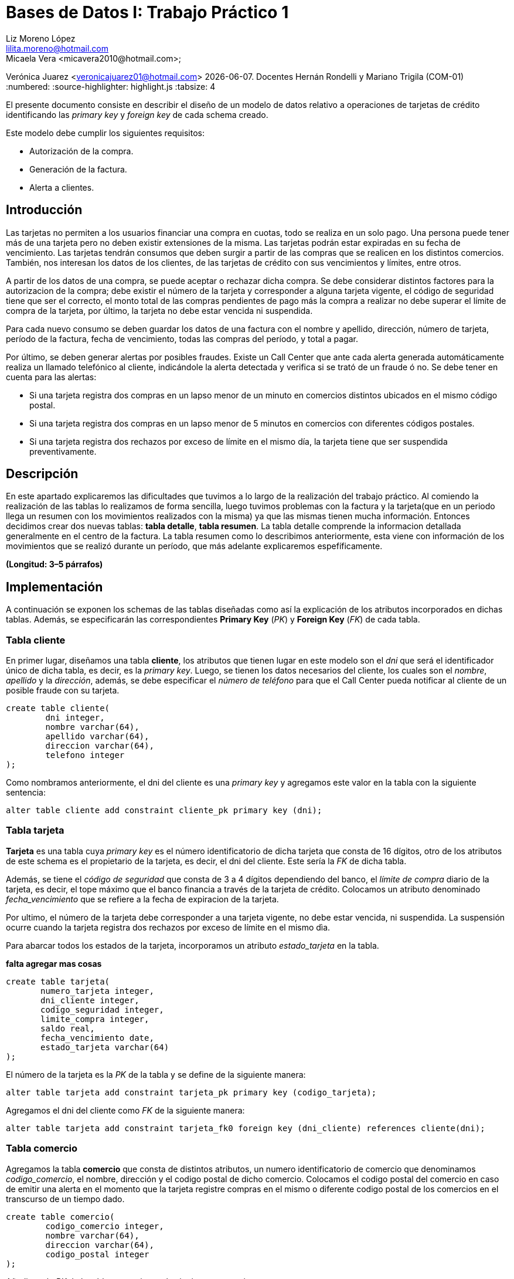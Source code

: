 = Bases de Datos I: Trabajo Práctico 1
Liz Moreno López <lilita.moreno@hotmail.com>; 
Micaela Vera <micavera2010@hotmail.com>; 
Verónica Juarez <veronicajuarez01@hotmail.com>
{docdate}. Docentes Hernán Rondelli y Mariano Trigila (COM-01)
:numbered:
:source-highlighter: highlight.js
:tabsize: 4

El presente documento consiste en describir el diseño de un modelo de datos relativo a operaciones de tarjetas de crédito identificando las _primary key_ y _foreign key_ de cada schema creado. 

Este modelo debe cumplir los siguientes requisitos:

- Autorización de la compra.
- Generación de la factura. 
- Alerta a clientes.


== Introducción

Las tarjetas no permiten a los usuarios financiar una compra en cuotas, todo se realiza en un solo pago. Una persona puede tener más de una tarjeta pero no deben existir extensiones de la misma. Las tarjetas podrán estar expiradas en su fecha de vencimiento.
Las tarjetas tendrán consumos que deben surgir a partir de las compras que se realicen en los distintos comercios. 
También, nos interesan los datos de los clientes, de las tarjetas de crédito con sus vencimientos y límites, entre otros. 

A partir de los datos de una compra, se puede aceptar o rechazar dicha compra. Se debe considerar distintos factores para la autorizacion de la compra; debe existir el número de la tarjeta y corresponder a alguna tarjeta vigente, el código de seguridad tiene que ser el correcto, el monto total de las compras pendientes de pago más la compra a realizar no debe superar el límite de compra de la tarjeta, por último, la tarjeta no debe estar vencida ni suspendida.

Para cada nuevo consumo se deben guardar los datos de una factura con el nombre y apellido, dirección, número de tarjeta, período de la factura, fecha de vencimiento, todas
las compras del período, y total a pagar.

Por último, se deben generar alertas por posibles fraudes. Existe un Call Center que ante cada alerta generada automáticamente realiza un llamado telefónico al cliente, indicándole la alerta detectada y verifica si se trató de un fraude ó no.
Se debe tener en cuenta para las alertas:

- Si una tarjeta registra dos compras en un lapso menor de un minuto en comercios distintos ubicados en el mismo código postal.
- Si una tarjeta registra dos compras en un lapso menor de 5 minutos en comercios con diferentes códigos postales.
- Si una tarjeta registra dos rechazos por exceso de límite en el mismo día, la tarjeta tiene que ser suspendida preventivamente.


== Descripción

En este apartado explicaremos las dificultades que tuvimos a lo largo de la realización del trabajo práctico.
Al comiendo la realización de las tablas lo realizamos de forma sencilla, luego tuvimos problemas con  la factura y la tarjeta(que en un periodo llega un resumen con los movimientos realizados con la misma) ya que las mismas tienen mucha información. Entonces decidimos crear dos nuevas tablas: *tabla detalle*, *tabla resumen*. La tabla detalle comprende la informacion detallada generalmente en el centro de la factura. La tabla resumen como lo describimos
anteriormente, esta viene con información de los movimientos que se realizó durante un período, que más adelante explicaremos espefíficamente.


//En esta sección pueden incluirse las dificultades que tuvieron, las soluciones encontradas, y las decisiones que fueron tomando a lo largo del trabajo práctico.

//También, se debe incluir una descripción general del programa—cómo funciona.

*(Longitud: 3–5 párrafos)*

== Implementación
A continuación se exponen los schemas de las tablas diseñadas como así la explicación de los atributos incorporados en dichas tablas. Además, se especificarán las correspondientes *Primary Key* (_PK_) y *Foreign Key* (_FK_) de cada tabla.

=== Tabla cliente
En primer lugar, diseñamos una tabla *cliente*, los atributos que tienen lugar en este modelo son el _dni_ que será el identificador único de dicha tabla, es decir, es la _primary key_. Luego, se tienen los datos necesarios del cliente, los cuales son el _nombre_, _apellido_ y la _dirección_, además, se debe especificar el _número de teléfono_ para que el Call Center pueda notificar al cliente de un posible fraude con su tarjeta.

[source, sql]
----
create table cliente(
        dni integer,
        nombre varchar(64),
        apellido varchar(64),
        direccion varchar(64),
        telefono integer
);   
----

Como nombramos anteriormente, el dni del cliente es una _primary key_ y agregamos este valor en la tabla con la siguiente sentencia:

[source, sql]
----
alter table cliente add constraint cliente_pk primary key (dni); 
----


=== Tabla tarjeta
*Tarjeta* es una tabla cuya _primary key_ es el número identificatorio de dicha tarjeta que consta de 16 dígitos, otro de los atributos de este schema es el propietario de la tarjeta, es decir,  el dni del cliente. Este sería la _FK_ de dicha tabla. 

//Aclaramos que el dni del cliente es la FK de la tarjeta y no de manera inversa, ya que en el enunciado se especifico que un cliente puede tener mas de una tarjeta.

Además, se tiene el _código de seguridad_ que consta de 3 a 4 dígitos dependiendo del banco, el _límite de compra_ diario de la tarjeta, es decir, el tope máximo que el banco financia a través de la tarjeta de crédito.
Colocamos un atributo denominado _fecha_vencimiento_ que se refiere a la fecha de expiracion de la tarjeta.

Por ultimo, el número de la tarjeta debe corresponder a una tarjeta vigente, no debe estar vencida, ni suspendida. La suspensión ocurre cuando la tarjeta registra dos rechazos por exceso de límite en el mismo dìa.

Para abarcar todos los estados de la tarjeta, incorporamos un atributo _estado_tarjeta_ en la tabla.

*falta agregar mas cosas*

[source,sql]
----
create table tarjeta(
       numero_tarjeta integer,
       dni_cliente integer,
       codigo_seguridad integer,
       limite_compra integer,
       saldo real,
       fecha_vencimiento date,
       estado_tarjeta varchar(64)      
);
----

El número de la tarjeta es la _PK_ de la tabla y se define de la siguiente manera:

[source,sql]
----
alter table tarjeta add constraint tarjeta_pk primary key (codigo_tarjeta);
----

Agregamos el dni del cliente como _FK_ de la siguiente manera:

[source,sql]
----
alter table tarjeta add constraint tarjeta_fk0 foreign key (dni_cliente) references cliente(dni);
----


=== Tabla comercio
Agregamos la tabla *comercio* que consta de distintos atributos, un numero identificatorio de comercio que denominamos _codigo_comercio_, el nombre, dirección y el codigo postal de dicho comercio.
Colocamos el codigo postal del comercio en caso de emitir una alerta en el momento que la tarjeta registre compras en el mismo o diferente codigo postal de los comercios en el transcurso de un tiempo dado.

[source,sql]
----
create table comercio(
        codigo_comercio integer,
        nombre varchar(64),
        direccion varchar(64),
        codigo_postal integer
); 
----

Añadimos la _PK_ de la tabla comercio con la siguiente sentencia:

[source,sql]
----
alter table comercio add constraint comercio_pk primary key (codigo_comercio);
----

=== Tabla compra
La tabla compra  cuya _primary key_ es el número identificario de dicha compra que consta de 3 a 4 dígitos, otros de los atributos de este schema es el _numero_tarjeta_  del cliente ya que el pago de la compra se
realiza con la tarjeta de crédito. Además tenemos el atrubito _horario_ que se refiere a las compras en un lapso de tiempo como ya mencionamos en la introducción.

[source,sql]
----
create table compra(
	    codigo_compra integer,
		numero_tarjeta integer,
		fecha date,
		horario time
);
----
El código de la compra es la _PK_ de la tabla y se define de la siguiente manera:

[source,sql]
----
alter table compra add constraint compra_pk primary key (codigo_compra);
----


=== Tabla factura
Una *factura* es un documento de índole comercial que indica la compra-venta de un bien o servicio, tiene validez legal y fiscal, entre otras cosas, debe incluir toda la información de la operación.
Entre la informacion que incluye una factura son el _codido_factura_ que es la _primary key_ de la tabla, el siguiente atributo es el _dni_cliente_, además el _codigo_comercio_  que es la _foreign key_ de la tabla. 
Como toda *factura*, esta incluye _detalle_artictulo_ que tambien es la _FK_ de la tabla.
[source,sql]
----
create table factura(
	    codigo_factura integer,
		dni_cliente integer,
		codigo_comercio integer,
		total_pagar real,
		detalle_articulo integer
);
----
//detalle es la fk de factura ---- ver si compra contiene a factura o viceversa. \creo que no\
}
Añadimos la PK de la tabla factura de la siguiente manera:
[source,sql]
----
alter table factura add constraint factura_pk primary key (codigo_factura);
----
También  añadimos las FK de la tabla factura de la siguiente manera:
[source,sql]
----
alter table factura add constraint factura_fk0 foreign key (dni_cliente) references cliente (dni);
alter table factura add constraint factura_fk1 foreign key (detalle_articulo) references detalle(codigo_articulo);
----



=== Tabla detalle
El *detalle* de la factura generalmente se encuentra en el centro de la misma. La _primary key_ de esta tabla es _codigo_articulo_ que el número identificatorio de articulo comprado.
además tiene los siguientes atributos: _cantidad_ se refiere a la cantidad de artículos, el _precio_unitario_ del artículo.
[source,sql]
----
create table detalle(
	    codigo_articulo integer,
		cantidad integer,
		precio_unitario real
);
----
Añadimos la _PK_ del detalle de la siguiente manera:
[source,sql]
----
alter table detalle add constrain detalle_pk primery key (codigo_articulo);
----

=== Tabla resumen
El *resumen* de la *tarjeta* es cuyo documento donde se encuentran toda la información de las compras  con el _total_pagar_ . 
La tabla *resumen* cuyas  _foreign key_ son:  _codigo_factura_, _numero_tarjeta_. Otros atributos de la tabla son: _periodo_facturado_  se refiere 
al tiempo desde que se inician las facturas de cada mes, hasta que finalizan es _fecha_vencimiento_. 


[source,sql]
----
create table resumen(
	    codigo_factura integer,
		periodo_facturado integer,
		fecha_vencimiento date,
		total_pagar real,
		numero_tarjeta integer
);		

----
Añadimos las _FKs_ de tabla resumen de la siguiente manera:
[source,sql]
----
alter table resumen add constraint detalle_fk0 foreign key (codigo_factura) references factura(codigo_factura);
alter table resumen add constraint detalle_fk1 foreign key (numero_tarjeta) references tarjeta(numero_tarjeta);
----


//En esta sección se incluye el código fuente correctamente formateado—y comentado, si corresponde. Además, por cada fragmento de código relevante—i.e. función, método, procedimiento—se debe dar una descripción general, decir qué hace, y especificar los parámetros que toma la función/método/procedimiento, junto con los valores que devuelve ó modifica.

//_No debería incluirse el código de librerías/frameworks que se utilicen—a no ser que sea absolutamente necesario._

*(Longitud: lo que sea necesario)*

== Conclusiones

//Aquí van algunas reflexiones acerca del proceso de desarrollo del trabajo realizado, y de los resultados obtenidos. También se debe incluir una conclusión final de producto terminado.

//Pueden incluirse lecciones aprendidas durante el desarrollo del trabajo.

*(Longitud: 1–3 párrafos)*
